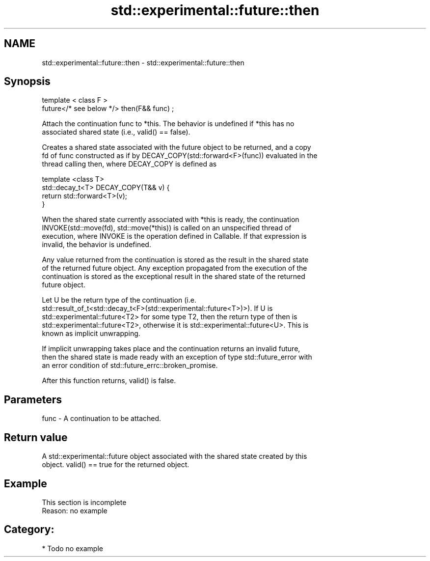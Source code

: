 .TH std::experimental::future::then 3 "2018.03.28" "http://cppreference.com" "C++ Standard Libary"
.SH NAME
std::experimental::future::then \- std::experimental::future::then

.SH Synopsis
   template < class F >
   future</* see below */> then(F&& func) ;

   Attach the continuation func to *this. The behavior is undefined if *this has no
   associated shared state (i.e., valid() == false).

   Creates a shared state associated with the future object to be returned, and a copy
   fd of func constructed as if by DECAY_COPY(std::forward<F>(func)) evaluated in the
   thread calling then, where DECAY_COPY is defined as

   template <class T>
   std::decay_t<T> DECAY_COPY(T&& v) {
       return std::forward<T>(v);
   }

   When the shared state currently associated with *this is ready, the continuation
   INVOKE(std::move(fd), std::move(*this)) is called on an unspecified thread of
   execution, where INVOKE is the operation defined in Callable. If that expression is
   invalid, the behavior is undefined.

   Any value returned from the continuation is stored as the result in the shared state
   of the returned future object. Any exception propagated from the execution of the
   continuation is stored as the exceptional result in the shared state of the returned
   future object.

   Let U be the return type of the continuation (i.e.
   std::result_of_t<std::decay_t<F>(std::experimental::future<T>)>). If U is
   std::experimental::future<T2> for some type T2, then the return type of then is
   std::experimental::future<T2>, otherwise it is std::experimental::future<U>. This is
   known as implicit unwrapping.

   If implicit unwrapping takes place and the continuation returns an invalid future,
   then the shared state is made ready with an exception of type std::future_error with
   an error condition of std::future_errc::broken_promise.

   After this function returns, valid() is false.

.SH Parameters

   func - A continuation to be attached.

.SH Return value

   A std::experimental::future object associated with the shared state created by this
   object. valid() == true for the returned object.

.SH Example

    This section is incomplete
    Reason: no example

.SH Category:

     * Todo no example
